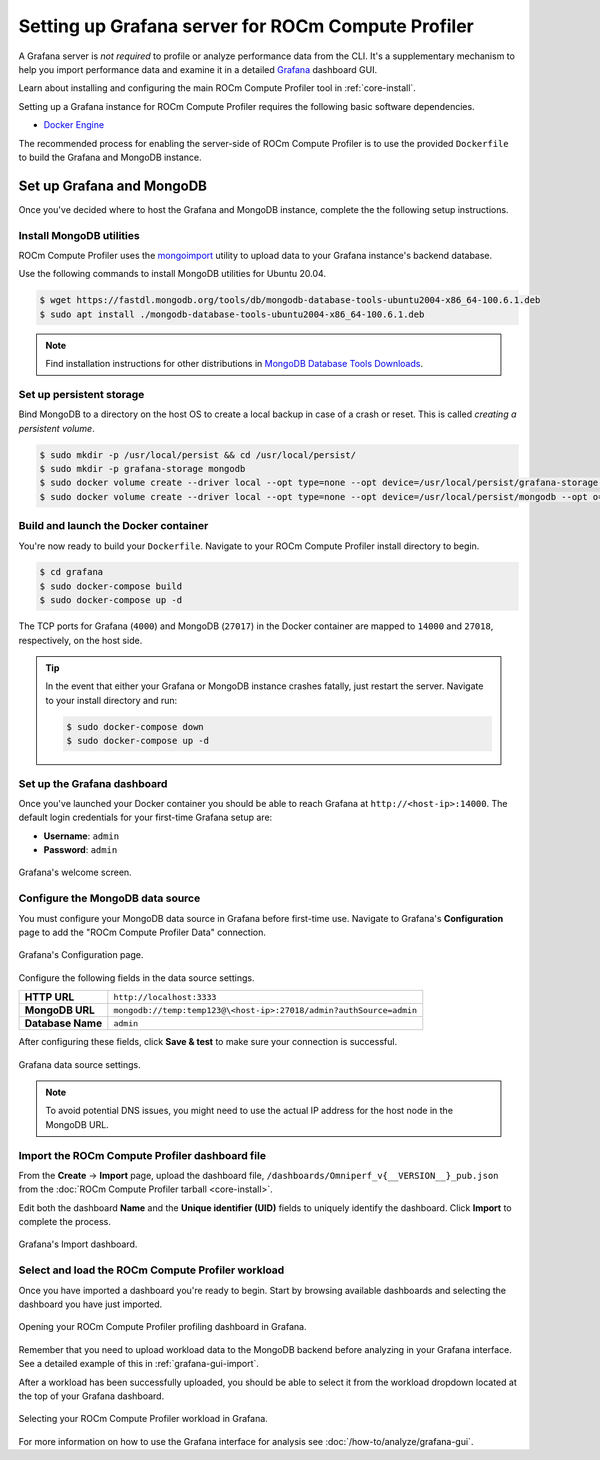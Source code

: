.. meta::
   :description: ROCm Compute Profiler Grafana server installation and deployment
   :keywords: ROCm Compute Profiler, ROCm, profiler, tool, Instinct, accelerator, AMD,
              install, deploy, Grafana, server, configuration, GUI

***************************************************
Setting up Grafana server for ROCm Compute Profiler
***************************************************

A Grafana server is *not required* to profile or analyze performance data
from the CLI. It's a supplementary mechanism to help you import performance
data and examine it in a detailed
`Grafana <https://github.com/grafana/grafana>`_ dashboard GUI.

Learn about installing and configuring the main ROCm Compute Profiler tool in
:ref:`core-install`.

Setting up a Grafana instance for ROCm Compute Profiler requires the following basic software
dependencies.

* `Docker Engine <https://docs.docker.com/engine/install/>`_

The recommended process for enabling the server-side of ROCm Compute Profiler is to use the
provided ``Dockerfile`` to build the Grafana and MongoDB instance.

.. _grafana-mongodb-setup:

Set up Grafana and MongoDB
==========================

Once you've decided where to host the Grafana and MongoDB instance, complete the
the following setup instructions.

Install MongoDB utilities
-------------------------

ROCm Compute Profiler uses the
`mongoimport <https://www.mongodb.com/docs/database-tools/mongoimport/>`_
utility to upload data to your Grafana instance's backend database.

Use the following commands to install MongoDB utilities for Ubuntu 20.04.

.. code-block:: bash

   $ wget https://fastdl.mongodb.org/tools/db/mongodb-database-tools-ubuntu2004-x86_64-100.6.1.deb
   $ sudo apt install ./mongodb-database-tools-ubuntu2004-x86_64-100.6.1.deb

.. note::

   Find installation instructions for other distributions in
   `MongoDB Database Tools Downloads <https://www.mongodb.com/download-center/database-tools/releases/archive>`_.

.. _grafana-persistent-storage-setup:

Set up persistent storage
-------------------------

Bind MongoDB to a directory on the host OS to create a local backup in case of a
crash or reset. This is called *creating a persistent volume*.

.. code-block:: bash

   $ sudo mkdir -p /usr/local/persist && cd /usr/local/persist/
   $ sudo mkdir -p grafana-storage mongodb
   $ sudo docker volume create --driver local --opt type=none --opt device=/usr/local/persist/grafana-storage --opt o=bind grafana-storage
   $ sudo docker volume create --driver local --opt type=none --opt device=/usr/local/persist/mongodb --opt o=bind grafana-mongo-db

.. _grafana-docker-container:

Build and launch the Docker container
-------------------------------------

You're now ready to build your ``Dockerfile``. Navigate to your ROCm Compute Profiler install
directory to begin.

.. code-block:: bash

   $ cd grafana
   $ sudo docker-compose build
   $ sudo docker-compose up -d

The TCP ports for Grafana (``4000``) and MongoDB (``27017``) in the Docker
container are mapped to ``14000`` and ``27018``, respectively, on the host side.

.. tip::

   In the event that either your Grafana or MongoDB instance crashes fatally,
   just restart the server. Navigate to your install directory and run:

   .. code-block::

      $ sudo docker-compose down
      $ sudo docker-compose up -d

.. _grafana-dashboard-setup:

Set up the Grafana dashboard
----------------------------

Once you've launched your Docker container you should be able to reach Grafana
at ``http://<host-ip>:14000``. The default login credentials for your first-time
Grafana setup are:

* **Username**: ``admin``
* **Password**: ``admin``

.. figure:: ../data/install/grafana_welcome.png
   :align: center
   :alt: Grafana dashboard welcome screen
   :width: 800

   Grafana's welcome screen.

.. _grafana-datasource-setup:

Configure the MongoDB data source
---------------------------------

You must configure your MongoDB data source in Grafana before first-time use.
Navigate to Grafana's **Configuration** page to add the "ROCm Compute Profiler Data"
connection.

.. figure:: ../data/install/datasource_config.jpg
   :align: center
   :alt: Grafana data source configuration
   :width: 800

   Grafana's Configuration page.

Configure the following fields in the data source settings.

.. list-table::
   :stub-columns: 1

   * - HTTP URL
     - ``http://localhost:3333``

   * - MongoDB URL
     - ``mongodb://temp:temp123@\<host-ip>:27018/admin?authSource=admin``

   * - Database Name
     - ``admin``

After configuring these fields, click **Save & test** to make sure your
connection is successful.

.. figure:: ../data/install/datasource_settings.jpg
   :align: center
   :alt: Grafana data source settings
   :width: 800

   Grafana data source settings.

.. note::

   To avoid potential DNS issues, you might need to use the actual IP address
   for the host node in the MongoDB URL.

.. _grafana-import-dashboard-file:

Import the ROCm Compute Profiler dashboard file
-----------------------------------------------

From the **Create** → **Import** page, upload the dashboard file,
``/dashboards/Omniperf_v{__VERSION__}_pub.json`` from the
:doc:`ROCm Compute Profiler tarball <core-install>`.

Edit both the dashboard **Name** and the **Unique identifier (UID)** fields to
uniquely identify the dashboard. Click **Import** to complete the process.

.. figure:: ../data/install/import_dashboard.png
   :align: center
   :alt: Grafana's import dashboard
   :width: 800

   Grafana's Import dashboard.

.. _grafana-select-workload:

Select and load the ROCm Compute Profiler workload
--------------------------------------------------

Once you have imported a dashboard you're ready to begin. Start by browsing
available dashboards and selecting the dashboard you have just imported.

.. figure:: ../data/install/opening_dashboard.png
   :align: center
   :alt: Opening your ROCm Compute Profiler dashboard in Grafana
   :width: 800

   Opening your ROCm Compute Profiler profiling dashboard in Grafana.

Remember that you need to upload workload data to the MongoDB backend before
analyzing in your Grafana interface. See a detailed example of this in 
:ref:`grafana-gui-import`.

After a workload has been successfully uploaded, you should be able to select it
from the workload dropdown located at the top of your Grafana dashboard.

.. figure:: ../data/install/grafana_workload_selection.png
   :align: center
   :alt: ROCm Compute Profiler workload selection in Grafana
   :width: 800

   Selecting your ROCm Compute Profiler workload in Grafana.

For more information on how to use the Grafana interface for analysis see
:doc:`/how-to/analyze/grafana-gui`.

